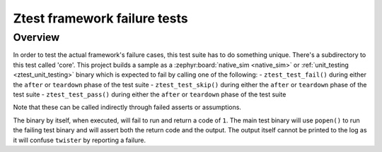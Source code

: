 .. _ztest_framework_failure_tests:

Ztest framework failure tests
#############################

Overview
********

In order to test the actual framework's failure cases, this test suite has to do something unique.
There's a subdirectory to this test called 'core'. This project builds a sample as a
:zephyr:board:`native_sim <native_sim>` or :ref:`unit_testing <ztest_unit_testing>`
binary which is expected to fail by calling one of the following:
- ``ztest_test_fail()`` during either the ``after`` or ``teardown`` phase of the test suite
- ``ztest_test_skip()`` during either the ``after`` or ``teardown`` phase of the test suite
- ``ztest_test_pass()`` during either the ``after`` or ``teardown`` phase of the test suite

Note that these can be called indirectly through failed asserts or assumptions.

The binary by itself, when executed, will fail to run and return a code of ``1``. The main test
binary will use ``popen()`` to run the failing test binary and will assert both the return code and
the output. The output itself cannot be printed to the log as it will confuse ``twister`` by
reporting a failure.
